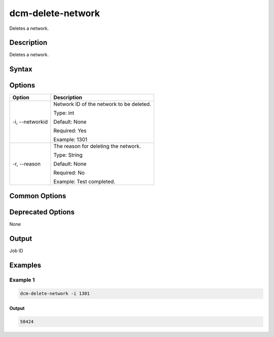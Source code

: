 .. raw:: latex
  
      \newpage

.. _dcm_delete_network:

dcm-delete-network
------------------

Deletes a network.

Description
~~~~~~~~~~~

Deletes a network.

Syntax
~~~~~~

.. program-output:: dcm-delete-network -h

Options
~~~~~~~

+--------------------+--------------------------------------------------------------+
| Option             | Description                                                  |
+====================+==============================================================+
| -i, --networkid    | Network ID of the network to be deleted.                     |
|                    |                                                              |
|                    | Type: int                                                    |
|                    |                                                              |
|                    | Default: None                                                |
|                    |                                                              |
|                    | Required: Yes                                                |
|                    |                                                              |
|                    | Example: 1301                                                |
+--------------------+--------------------------------------------------------------+
| -r, --reason       | The reason for deleting the network.                         |
|                    |                                                              |
|                    | Type: String                                                 |
|                    |                                                              |
|                    | Default: None                                                |
|                    |                                                              |
|                    | Required: No                                                 |
|                    |                                                              |
|                    | Example: Test completed.                                     |
+--------------------+--------------------------------------------------------------+

Common Options
~~~~~~~~~~~~~~

Deprecated Options
~~~~~~~~~~~~~~~~~~

None

Output
~~~~~~

Job ID

Examples
~~~~~~~~

Example 1
^^^^^^^^^

.. code-block:: bash

   dcm-delete-network -i 1301

Output
%%%%%%

.. code-block:: bash
   
   58424

